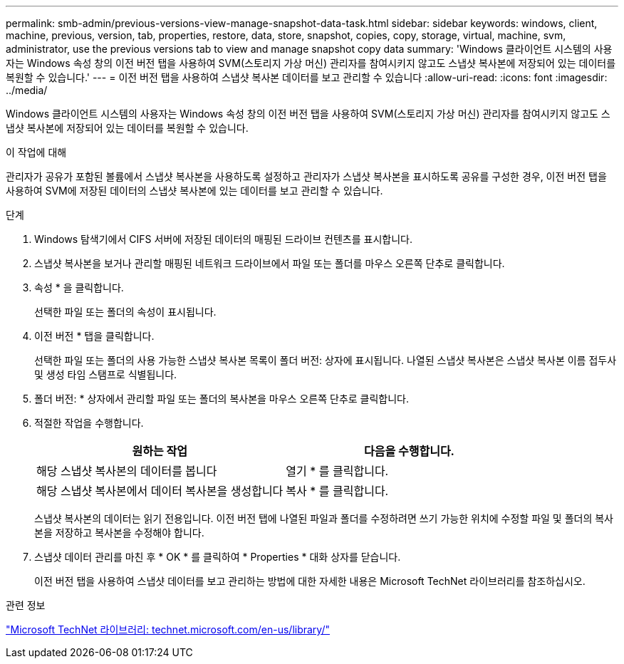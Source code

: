 ---
permalink: smb-admin/previous-versions-view-manage-snapshot-data-task.html 
sidebar: sidebar 
keywords: windows, client, machine, previous, version, tab, properties, restore, data, store, snapshot, copies, copy, storage, virtual, machine, svm, administrator, use the previous versions tab to view and manage snapshot copy data 
summary: 'Windows 클라이언트 시스템의 사용자는 Windows 속성 창의 이전 버전 탭을 사용하여 SVM(스토리지 가상 머신) 관리자를 참여시키지 않고도 스냅샷 복사본에 저장되어 있는 데이터를 복원할 수 있습니다.' 
---
= 이전 버전 탭을 사용하여 스냅샷 복사본 데이터를 보고 관리할 수 있습니다
:allow-uri-read: 
:icons: font
:imagesdir: ../media/


[role="lead"]
Windows 클라이언트 시스템의 사용자는 Windows 속성 창의 이전 버전 탭을 사용하여 SVM(스토리지 가상 머신) 관리자를 참여시키지 않고도 스냅샷 복사본에 저장되어 있는 데이터를 복원할 수 있습니다.

.이 작업에 대해
관리자가 공유가 포함된 볼륨에서 스냅샷 복사본을 사용하도록 설정하고 관리자가 스냅샷 복사본을 표시하도록 공유를 구성한 경우, 이전 버전 탭을 사용하여 SVM에 저장된 데이터의 스냅샷 복사본에 있는 데이터를 보고 관리할 수 있습니다.

.단계
. Windows 탐색기에서 CIFS 서버에 저장된 데이터의 매핑된 드라이브 컨텐츠를 표시합니다.
. 스냅샷 복사본을 보거나 관리할 매핑된 네트워크 드라이브에서 파일 또는 폴더를 마우스 오른쪽 단추로 클릭합니다.
. 속성 * 을 클릭합니다.
+
선택한 파일 또는 폴더의 속성이 표시됩니다.

. 이전 버전 * 탭을 클릭합니다.
+
선택한 파일 또는 폴더의 사용 가능한 스냅샷 복사본 목록이 폴더 버전: 상자에 표시됩니다. 나열된 스냅샷 복사본은 스냅샷 복사본 이름 접두사 및 생성 타임 스탬프로 식별됩니다.

. 폴더 버전: * 상자에서 관리할 파일 또는 폴더의 복사본을 마우스 오른쪽 단추로 클릭합니다.
. 적절한 작업을 수행합니다.
+
|===
| 원하는 작업 | 다음을 수행합니다. 


 a| 
해당 스냅샷 복사본의 데이터를 봅니다
 a| 
열기 * 를 클릭합니다.



 a| 
해당 스냅샷 복사본에서 데이터 복사본을 생성합니다
 a| 
복사 * 를 클릭합니다.

|===
+
스냅샷 복사본의 데이터는 읽기 전용입니다. 이전 버전 탭에 나열된 파일과 폴더를 수정하려면 쓰기 가능한 위치에 수정할 파일 및 폴더의 복사본을 저장하고 복사본을 수정해야 합니다.

. 스냅샷 데이터 관리를 마친 후 * OK * 를 클릭하여 * Properties * 대화 상자를 닫습니다.
+
이전 버전 탭을 사용하여 스냅샷 데이터를 보고 관리하는 방법에 대한 자세한 내용은 Microsoft TechNet 라이브러리를 참조하십시오.



.관련 정보
http://technet.microsoft.com/en-us/library/["Microsoft TechNet 라이브러리: technet.microsoft.com/en-us/library/"]
